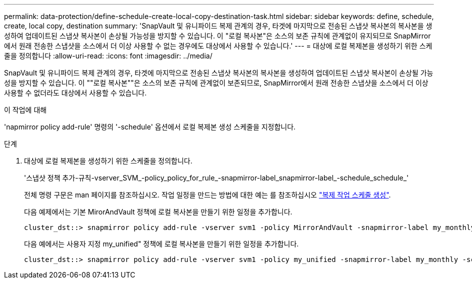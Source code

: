 ---
permalink: data-protection/define-schedule-create-local-copy-destination-task.html 
sidebar: sidebar 
keywords: define, schedule, create, local copy, destination 
summary: 'SnapVault 및 유니파이드 복제 관계의 경우, 타겟에 마지막으로 전송된 스냅샷 복사본의 복사본을 생성하여 업데이트된 스냅샷 복사본이 손상될 가능성을 방지할 수 있습니다. 이 "로컬 복사본"은 소스의 보존 규칙에 관계없이 유지되므로 SnapMirror에서 원래 전송한 스냅샷을 소스에서 더 이상 사용할 수 없는 경우에도 대상에서 사용할 수 있습니다.' 
---
= 대상에 로컬 복제본을 생성하기 위한 스케줄을 정의합니다
:allow-uri-read: 
:icons: font
:imagesdir: ../media/


[role="lead"]
SnapVault 및 유니파이드 복제 관계의 경우, 타겟에 마지막으로 전송된 스냅샷 복사본의 복사본을 생성하여 업데이트된 스냅샷 복사본이 손상될 가능성을 방지할 수 있습니다. 이 ""로컬 복사본""은 소스의 보존 규칙에 관계없이 보존되므로, SnapMirror에서 원래 전송한 스냅샷을 소스에서 더 이상 사용할 수 없더라도 대상에서 사용할 수 있습니다.

.이 작업에 대해
'napmirror policy add-rule' 명령의 '-schedule' 옵션에서 로컬 복제본 생성 스케줄을 지정합니다.

.단계
. 대상에 로컬 복제본을 생성하기 위한 스케줄을 정의합니다.
+
'스냅샷 정책 추가-규칙-vserver_SVM_-policy_policy_for_rule_-snapmirror-label_snapmirror-label_-schedule_schedule_'

+
전체 명령 구문은 man 페이지를 참조하십시오. 작업 일정을 만드는 방법에 대한 예는 를 참조하십시오 link:create-replication-job-schedule-task.html["복제 작업 스케줄 생성"].

+
다음 예제에서는 기본 MirorAndVault 정책에 로컬 복사본을 만들기 위한 일정을 추가합니다.

+
[listing]
----
cluster_dst::> snapmirror policy add-rule -vserver svm1 -policy MirrorAndVault -snapmirror-label my_monthly -schedule my_monthly
----
+
다음 예에서는 사용자 지정 my_unified" 정책에 로컬 복사본을 만들기 위한 일정을 추가합니다.

+
[listing]
----
cluster_dst::> snapmirror policy add-rule -vserver svm1 -policy my_unified -snapmirror-label my_monthly -schedule my_monthly
----

